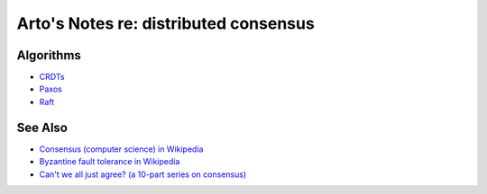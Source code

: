 **************************************
Arto's Notes re: distributed consensus
**************************************

Algorithms
==========

* `CRDTs <crdt>`__
* `Paxos <paxos>`__
* `Raft <raft>`__

See Also
========

* `Consensus (computer science) in Wikipedia
  <https://en.wikipedia.org/wiki/Consensus_(computer_science)>`__
* `Byzantine fault tolerance in Wikipedia
  <https://en.wikipedia.org/wiki/Byzantine_fault_tolerance>`__
* `Can't we all just agree? (a 10-part series on consensus)
  <http://blog.acolyer.org/2015/03/01/cant-we-all-just-agree/>`__
